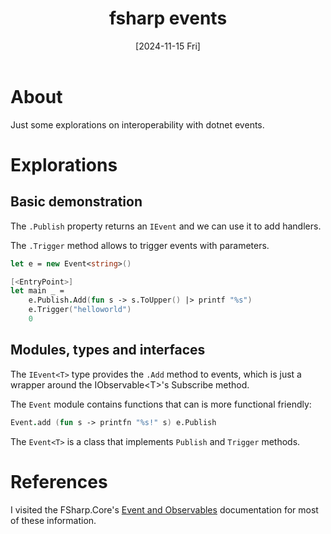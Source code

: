 #+title: fsharp events
#+categories: programming
#+tags: dotnet
#+date: [2024-11-15 Fri]

* About

Just some explorations on interoperability with dotnet events.

* Explorations
** Basic demonstration

The ~.Publish~ property returns an ~IEvent~ and we can use it to add handlers.

The ~.Trigger~ method allows to trigger events with parameters.

#+begin_src fsharp
  let e = new Event<string>()

  [<EntryPoint>]
  let main _ =
      e.Publish.Add(fun s -> s.ToUpper() |> printf "%s")
      e.Trigger("helloworld")
      0
#+end_src

** Modules, types and interfaces

The ~IEvent<T>~ type provides the ~.Add~ method to events, which is just a
wrapper around the IObservable<T>'s Subscribe method.

The ~Event~ module contains functions that can is more functional friendly:

#+begin_src fsharp
  Event.add (fun s -> printfn "%s!" s) e.Publish
#+end_src

The ~Event<T>~ is a class that implements ~Publish~ and ~Trigger~ methods.

* References

I visited the FSharp.Core's [[https://fsharp.github.io/fsharp-core-docs/reference/fsharp-control.html#category-1_1][Event and Observables]] documentation for most of
these information.
